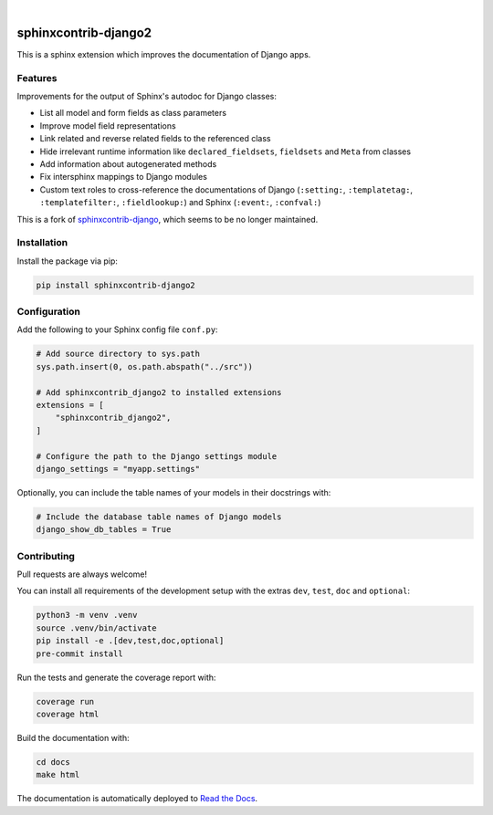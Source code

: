 .. image:: https://github.com/timoludwig/sphinxcontrib-django2/workflows/Tests/badge.svg
    :alt: GitHub Workflow Status
    :target: https://github.com/timoludwig/sphinxcontrib-django2/actions?query=workflow%3ATests
.. image:: https://img.shields.io/pypi/v/sphinxcontrib-django2.svg
    :alt: PyPi
    :target: https://pypi.org/project/sphinxcontrib-django2/
.. image:: https://codecov.io/gh/timoludwig/sphinxcontrib-django2/branch/develop/graph/badge.svg
    :alt: Code coverage
    :target: https://codecov.io/gh/timoludwig/sphinxcontrib-django2
.. image:: https://img.shields.io/badge/code%20style-black-000000.svg
    :alt: Black Code Style
    :target: https://github.com/psf/black
.. image:: https://img.shields.io/github/license/timoludwig/sphinxcontrib-django2
    :alt: GitHub license
    :target: https://github.com/timoludwig/sphinxcontrib-django2/blob/develop/LICENSE
.. image:: https://readthedocs.org/projects/sphinxcontrib-django2/badge/?version=latest
    :alt: Documentation Status
    :target: https://sphinxcontrib-django2.readthedocs.io/en/latest/?badge=latest

|

.. image:: https://raw.githubusercontent.com/timoludwig/sphinxcontrib-django2/main/docs/images/django-sphinx-logo-blue.png
    :width: 500
    :alt: logo
    :target: https://pypi.org/project/sphinxcontrib-django2/

sphinxcontrib-django2
=====================

This is a sphinx extension which improves the documentation of Django apps.


Features
--------

Improvements for the output of Sphinx's autodoc for Django classes:

* List all model and form fields as class parameters
* Improve model field representations
* Link related and reverse related fields to the referenced class
* Hide irrelevant runtime information like ``declared_fieldsets``, ``fieldsets`` and ``Meta`` from
  classes
* Add information about autogenerated methods
* Fix intersphinx mappings to Django modules
* Custom text roles to cross-reference the documentations of Django (``:setting:``,
  ``:templatetag:``, ``:templatefilter:``, ``:fieldlookup:``) and Sphinx (``:event:``,
  ``:confval:``)

This is a fork of `sphinxcontrib-django`_, which seems to be no longer maintained.

.. _sphinxcontrib-django: https://github.com/edoburu/sphinxcontrib-django


Installation
------------

Install the package via pip:

.. code-block:: bash

    pip install sphinxcontrib-django2


Configuration
-------------

Add the following to your Sphinx config file ``conf.py``:

.. code-block:: python

    # Add source directory to sys.path
    sys.path.insert(0, os.path.abspath("../src"))

    # Add sphinxcontrib_django2 to installed extensions
    extensions = [
        "sphinxcontrib_django2",
    ]

    # Configure the path to the Django settings module
    django_settings = "myapp.settings"

Optionally, you can include the table names of your models in their docstrings with:

.. code-block:: python

    # Include the database table names of Django models
    django_show_db_tables = True


Contributing
------------

Pull requests are always welcome!

You can install all requirements of the development setup with the extras ``dev``, ``test``, ``doc`` and ``optional``:

.. code-block:: bash

    python3 -m venv .venv
    source .venv/bin/activate
    pip install -e .[dev,test,doc,optional]
    pre-commit install

Run the tests and generate the coverage report with:

.. code-block:: bash

    coverage run
    coverage html

Build the documentation with:

.. code-block:: bash

    cd docs
    make html

The documentation is automatically deployed to `Read the Docs <https://sphinxcontrib-django2.rtfd.io>`_.
